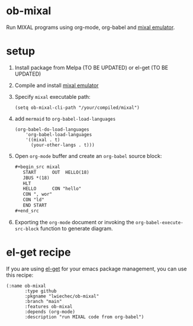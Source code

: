 * ob-mixal

Run MIXAL programs using org-mode, org-babel and [[https://github.com/darius/mixal][mixal emulator]].

* setup

1. Install package from Melpa (TO BE UPDATED) or el-get (TO BE UPDATED)
2. Compile and install [[https://github.com/darius/mixal][mixal emulator]]
3. Specify =mixal= executable path:
  #+begin_src elisp
  (setq ob-mixal-cli-path "/your/compiled/mixal")
  #+end_src
4. add =mermaid= to =org-babel-load-languages=
  #+begin_src elisp
    (org-babel-do-load-languages
        'org-babel-load-languages
        '((mixal . t)
          (your-other-langs . t)))
  #+end_src

5. Open =org-mode= buffer and create an =org-babel= source block:
   #+begin_src org
     ,#+begin_src mixal
        START      OUT  HELLO(18)
        JBUS *(18)
        HLT
        HELLO      CON "hello"
        CON ", wor"
        CON "ld"
        END START
     ,#+end_src
   #+end_src

6. Exporting the =org-mode= document or invoking the =org-babel-execute-src-block= function to generate diagram.

* el-get recipe

If you are using [[https://github.com/dimitri/el-get][el-get]] for your emacs package management, you can use this recipe:

#+begin_src elisp
  (:name ob-mixal
         :type github
         :pkgname "lwiechec/ob-mixal"
         :branch "main"
         :features ob-mixal
         :depends (org-mode)
         :description "run MIXAL code from org-babel")
#+end_src
